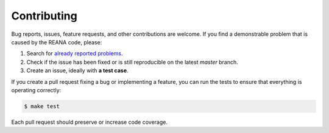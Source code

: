Contributing
============

Bug reports, issues, feature requests, and other contributions are welcome. If you find
a demonstrable problem that is caused by the REANA code, please:

1. Search for `already reported problems
   <https://github.com/reanahub/reana-client-go/issues>`_.
2. Check if the issue has been fixed or is still reproducible on the
   latest `master` branch.
3. Create an issue, ideally with **a test case**.

If you create a pull request fixing a bug or implementing a feature, you can run
the tests to ensure that everything is operating correctly:

.. code-block:: console

    $ make test

Each pull request should preserve or increase code coverage.
